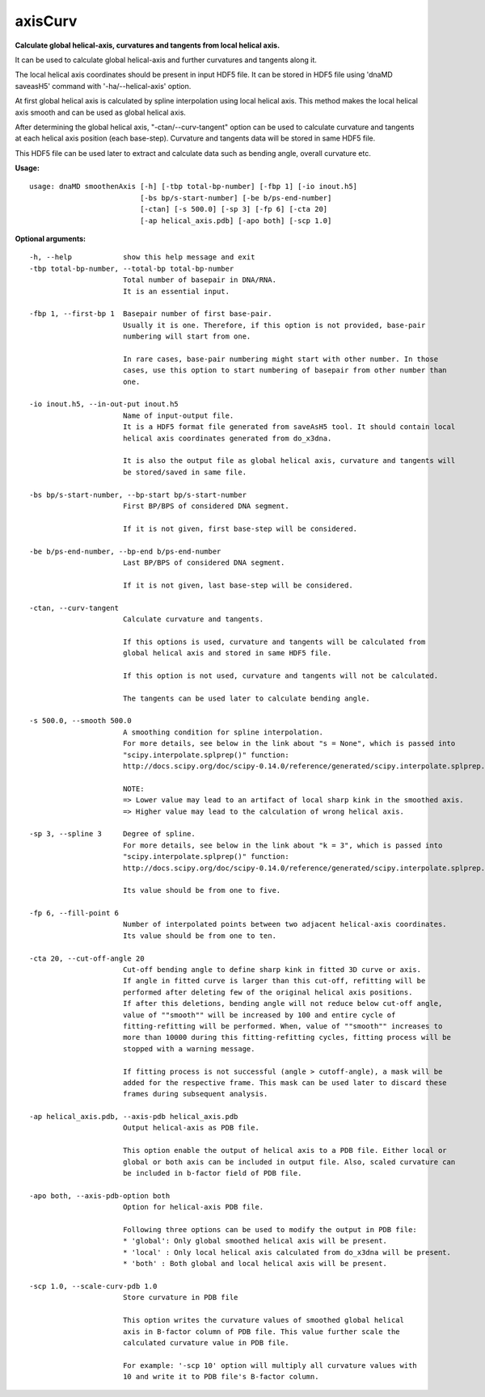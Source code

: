 axisCurv
========

**Calculate global helical-axis, curvatures and tangents from local helical axis.**

It can be used to calculate global helical-axis and further curvatures and
tangents along it.

The local helical axis coordinates should be present in input HDF5 file. It can
be stored in HDF5 file using 'dnaMD saveasH5' command with '-ha/--helical-axis'
option.

At first global helical axis is calculated by spline interpolation using local
helical axis. This method makes the local helical axis smooth and can be used as
global helical axis.

After determining the global helical axis, "-ctan/--curv-tangent" option can be
used to calculate curvature and tangents at each helical axis position
(each base-step). Curvature and tangents data will be stored in same HDF5 file.

This HDF5 file can be used later to extract and calculate data such as bending
angle, overall curvature etc.


**Usage:**

::

  usage: dnaMD smoothenAxis [-h] [-tbp total-bp-number] [-fbp 1] [-io inout.h5]
                            [-bs bp/s-start-number] [-be b/ps-end-number]
                            [-ctan] [-s 500.0] [-sp 3] [-fp 6] [-cta 20]
                            [-ap helical_axis.pdb] [-apo both] [-scp 1.0]


**Optional arguments:**

::

    -h, --help            show this help message and exit
    -tbp total-bp-number, --total-bp total-bp-number
                          Total number of basepair in DNA/RNA.
                          It is an essential input.
                          
    -fbp 1, --first-bp 1  Basepair number of first base-pair.
                          Usually it is one. Therefore, if this option is not provided, base-pair
                          numbering will start from one.
                          
                          In rare cases, base-pair numbering might start with other number. In those
                          cases, use this option to start numbering of basepair from other number than
                          one.
                          
    -io inout.h5, --in-out-put inout.h5
                          Name of input-output file.
                          It is a HDF5 format file generated from saveAsH5 tool. It should contain local
                          helical axis coordinates generated from do_x3dna.
                          
                          It is also the output file as global helical axis, curvature and tangents will
                          be stored/saved in same file.
                          
    -bs bp/s-start-number, --bp-start bp/s-start-number
                          First BP/BPS of considered DNA segment.
                          
                          If it is not given, first base-step will be considered.
                          
    -be b/ps-end-number, --bp-end b/ps-end-number
                          Last BP/BPS of considered DNA segment.
                          
                          If it is not given, last base-step will be considered.
                          
    -ctan, --curv-tangent
                          Calculate curvature and tangents.
                          
                          If this options is used, curvature and tangents will be calculated from
                          global helical axis and stored in same HDF5 file.
                          
                          If this option is not used, curvature and tangents will not be calculated.
                          
                          The tangents can be used later to calculate bending angle.
                          
    -s 500.0, --smooth 500.0
                          A smoothing condition for spline interpolation.
                          For more details, see below in the link about "s = None", which is passed into
                          "scipy.interpolate.splprep()" function:
                          http://docs.scipy.org/doc/scipy-0.14.0/reference/generated/scipy.interpolate.splprep.html#scipy.interpolate.splprep
                          
                          NOTE:
                          => Lower value may lead to an artifact of local sharp kink in the smoothed axis.
                          => Higher value may lead to the calculation of wrong helical axis.
                          
    -sp 3, --spline 3     Degree of spline.
                          For more details, see below in the link about "k = 3", which is passed into
                          "scipy.interpolate.splprep()" function:
                          http://docs.scipy.org/doc/scipy-0.14.0/reference/generated/scipy.interpolate.splprep.html#scipy.interpolate.splprep
                          
                          Its value should be from one to five.
                          
    -fp 6, --fill-point 6
                          Number of interpolated points between two adjacent helical-axis coordinates.
                          Its value should be from one to ten.
                          
    -cta 20, --cut-off-angle 20
                          Cut-off bending angle to define sharp kink in fitted 3D curve or axis.
                          If angle in fitted curve is larger than this cut-off, refitting will be
                          performed after deleting few of the original helical axis positions.
                          If after this deletions, bending angle will not reduce below cut-off angle,
                          value of ""smooth"" will be increased by 100 and entire cycle of
                          fitting-refitting will be performed. When, value of ""smooth"" increases to
                          more than 10000 during this fitting-refitting cycles, fitting process will be
                          stopped with a warning message.
                          
                          If fitting process is not successful (angle > cutoff-angle), a mask will be
                          added for the respective frame. This mask can be used later to discard these
                          frames during subsequent analysis.
                          
    -ap helical_axis.pdb, --axis-pdb helical_axis.pdb
                          Output helical-axis as PDB file.
                          
                          This option enable the output of helical axis to a PDB file. Either local or
                          global or both axis can be included in output file. Also, scaled curvature can
                          be included in b-factor field of PDB file.
                          
    -apo both, --axis-pdb-option both
                          Option for helical-axis PDB file.
                          
                          Following three options can be used to modify the output in PDB file:
                          * 'global': Only global smoothed helical axis will be present.
                          * 'local' : Only local helical axis calculated from do_x3dna will be present.
                          * 'both' : Both global and local helical axis will be present.
                          
    -scp 1.0, --scale-curv-pdb 1.0
                          Store curvature in PDB file
                          
                          This option writes the curvature values of smoothed global helical 
                          axis in B-factor column of PDB file. This value further scale the
                          calculated curvature value in PDB file.
                          
                          For example: '-scp 10' option will multiply all curvature values with
                          10 and write it to PDB file's B-factor column.
  